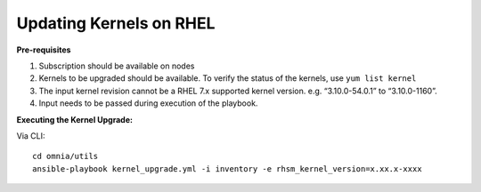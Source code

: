 Updating Kernels on RHEL
=============================

**Pre-requisites**

1. Subscription should be available on nodes

2. Kernels to be upgraded should be available. To verify the status of the kernels, use ``yum list kernel``

3. The input kernel revision cannot be a RHEL 7.x supported kernel version. e.g. “3.10.0-54.0.1” to “3.10.0-1160”.

4. Input needs to be passed during execution of the playbook.

**Executing the Kernel Upgrade:**

Via CLI: ::

    cd omnia/utils
    ansible-playbook kernel_upgrade.yml -i inventory -e rhsm_kernel_version=x.xx.x-xxxx

